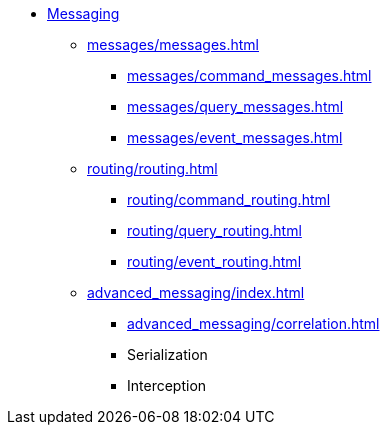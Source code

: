 * xref:index.adoc[Messaging]
** xref:messages/messages.adoc[]
*** xref:messages/command_messages.adoc[]
*** xref:messages/query_messages.adoc[]
*** xref:messages/event_messages.adoc[]
** xref:routing/routing.adoc[]
*** xref:routing/command_routing.adoc[]
*** xref:routing/query_routing.adoc[]
*** xref:routing/event_routing.adoc[]
** xref:advanced_messaging/index.adoc[]
*** xref:advanced_messaging/correlation.adoc[]
*** Serialization
*** Interception

